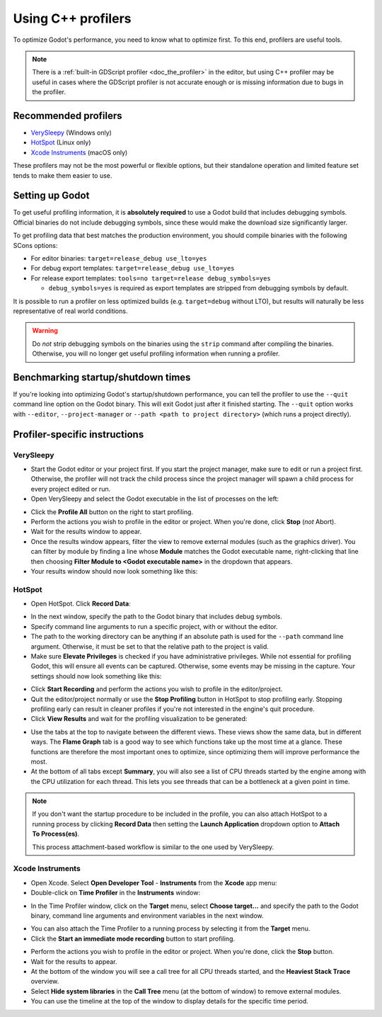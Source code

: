 .. _doc_using_cpp_profilers:

Using C++ profilers
===================

To optimize Godot's performance, you need to know what to optimize first.
To this end, profilers are useful tools.

.. note::

    There is a :ref:`built-in GDScript profiler <doc_the_profiler>` in the editor,
    but using C++ profiler may be useful in cases where the GDScript profiler
    is not accurate enough or is missing information due to bugs in the profiler.

Recommended profilers
---------------------

- `VerySleepy <http://www.codersnotes.com/sleepy/>`__ (Windows only)
- `HotSpot <https://github.com/KDAB/hotspot>`__ (Linux only)
- `Xcode Instruments <https://developer.apple.com/xcode/>`__ (macOS only)

These profilers may not be the most powerful or flexible options, but their
standalone operation and limited feature set tends to make them easier to use.

Setting up Godot
----------------

To get useful profiling information, it is **absolutely required** to use a Godot
build that includes debugging symbols. Official binaries do not include debugging
symbols, since these would make the download size significantly larger.

To get profiling data that best matches the production environment, you should
compile binaries with the following SCons options:

- For editor binaries: ``target=release_debug use_lto=yes``
- For debug export templates: ``target=release_debug use_lto=yes``
- For release export templates: ``tools=no target=release debug_symbols=yes``

  - ``debug_symbols=yes`` is required as export templates are stripped from debugging symbols by default.

It is possible to run a profiler on less optimized builds (e.g. ``target=debug`` without LTO),
but results will naturally be less representative of real world conditions.

.. warning::

    Do *not* strip debugging symbols on the binaries using the ``strip`` command
    after compiling the binaries. Otherwise, you will no longer get useful
    profiling information when running a profiler.

Benchmarking startup/shutdown times
-----------------------------------

If you're looking into optimizing Godot's startup/shutdown performance,
you can tell the profiler to use the ``--quit`` command line option on the Godot binary.
This will exit Godot just after it finished starting.
The ``--quit`` option works with ``--editor``, ``--project-manager`` or
``--path <path to project directory>`` (which runs a project directly).

.. seealso::

    See :ref:`doc_command_line_tutorial` for more command line arguments
    supported by Godot.

Profiler-specific instructions
------------------------------

VerySleepy
^^^^^^^^^^

- Start the Godot editor or your project first.
  If you start the project manager, make sure to edit or run a project first.
  Otherwise, the profiler will not track the child process since the project manager
  will spawn a child process for every project edited or run.
- Open VerySleepy and select the Godot executable in the list of processes on the left:

.. image:: img/cpp_profiler_verysleepy_select_process.png

- Click the **Profile All** button on the right to start profiling.
- Perform the actions you wish to profile in the editor or project. When you're done, click **Stop** (*not* Abort).
- Wait for the results window to appear.
- Once the results window appears, filter the view to remove external modules (such as the graphics driver).
  You can filter by module by finding a line whose **Module** matches the Godot
  executable name, right-clicking that line then choosing
  **Filter Module to <Godot executable name>** in the dropdown that appears.
- Your results window should now look something like this:

.. image:: img/cpp_profiler_verysleepy_results_filtered.png

HotSpot
^^^^^^^

- Open HotSpot. Click **Record Data**:

.. image:: img/cpp_profiler_hotspot_welcome.png

- In the next window, specify the path to the Godot binary that includes debug symbols.
- Specify command line arguments to run a specific project, with or without the editor.
- The path to the working directory can be anything if an absolute path is used
  for the ``--path`` command line argument. Otherwise, it must be set to that
  the relative path to the project is valid.
- Make sure **Elevate Privileges** is checked if you have administrative privileges.
  While not essential for profiling Godot, this will ensure all events can be captured.
  Otherwise, some events may be missing in the capture.
  Your settings should now look something like this:

.. image:: img/cpp_profiler_hotspot_record.png

- Click **Start Recording** and perform the actions you wish to profile in the editor/project.
- Quit the editor/project normally or use the **Stop Profiling** button in HotSpot
  to stop profiling early. Stopping profiling early can result in cleaner profiles
  if you're not interested in the engine's quit procedure.
- Click **View Results** and wait for the profiling visualization to be generated:

.. image:: img/cpp_profiler_hotspot_view_results.png

- Use the tabs at the top to navigate between the different views. These views
  show the same data, but in different ways. The **Flame Graph** tab is a good
  way to see which functions take up the most time at a glance. These functions
  are therefore the most important ones to optimize, since optimizing them will
  improve performance the most.
- At the bottom of all tabs except **Summary**, you will also see a list of CPU threads
  started by the engine among with the CPU utilization for each thread.
  This lets you see threads that can be a bottleneck at a given point in time.

.. image:: img/cpp_profiler_hotspot_flame_graph.png

.. note::

    If you don't want the startup procedure to be included in the profile, you
    can also attach HotSpot to a running process by clicking **Record Data**
    then setting the **Launch Application** dropdown option to **Attach To
    Process(es)**.

    This process attachment-based workflow is similar to the one used by VerySleepy.

Xcode Instruments
^^^^^^^^^^^^^^^^^

- Open Xcode. Select **Open Developer Tool** - **Instruments** from the **Xcode** app menu:
- Double-click on **Time Profiler** in the **Instruments** window:

.. image:: img/cpp_profiler_xcode_menu.png

- In the Time Profiler window, click on the **Target** menu, select **Choose target...**
  and specify the path to the Godot binary, command line arguments and environment variables
  in the next window.

.. image:: img/cpp_profiler_time_profiler.png

- You can also attach the Time Profiler to a running process by selecting it from the **Target**
  menu.

- Click the **Start an immediate mode recording** button to start profiling.

.. image:: img/cpp_profiler_time_profiler_record.png

- Perform the actions you wish to profile in the editor or project. When you're done,
  click the **Stop** button.

- Wait for the results to appear.
- At the bottom of the window you will see a call tree for all CPU threads started, and
  the **Heaviest Stack Trace** overview.
- Select **Hide system libraries** in the **Call Tree** menu (at the bottom of window) to
  remove external modules.
- You can use the timeline at the top of the window to display details for the specific time period.

.. image:: img/cpp_profiler_time_profiler_result.png
